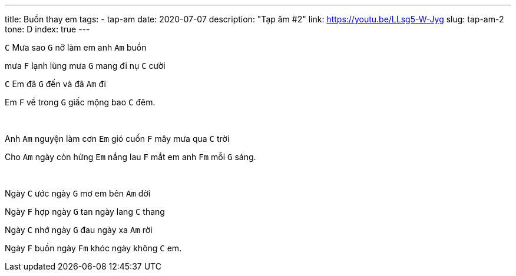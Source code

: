 ---
title: Buồn thay em
tags:
  - tap-am
date: 2020-07-07
description: "Tạp âm #2"
link: https://youtu.be/LLsg5-W-Jyg
slug: tap-am-2
tone: D
index: true
---

[.chord]`C` Mưa sao [.chord]`G` nỡ làm em anh [.chord]`Am` buồn

mưa [.chord]`F` lạnh lùng mưa [.chord]`G` mang đi nụ [.chord]`C` cười

[.chord]`C` Em đã [.chord]`G` đến và đã [.chord]`Am` đi

Em [.chord]`F` về trong [.chord]`G` giấc mộng bao [.chord]`C` đêm.

pass:[<br>]

Anh [.chord]`Am` nguyện làm cơn [.chord]`Em` gió cuốn [.chord]`F` mây mưa qua [.chord]`C` trời

Cho [.chord]`Am` ngày còn hửng [.chord]`Em` nắng lau [.chord]`F` mắt em anh [.chord]`Fm` mỗi [.chord]`G` sáng.

pass:[<br>]

Ngày [.chord]`C` ước ngày [.chord]`G` mơ em bên [.chord]`Am` đời

Ngày [.chord]`F` hợp ngày [.chord]`G` tan ngày lang [.chord]`C` thang

Ngày [.chord]`C` nhớ ngày [.chord]`G` đau ngày xa [.chord]`Am` rời

Ngày [.chord]`F` buồn ngày [.chord]`Fm` khóc ngày không [.chord]`C` em.
